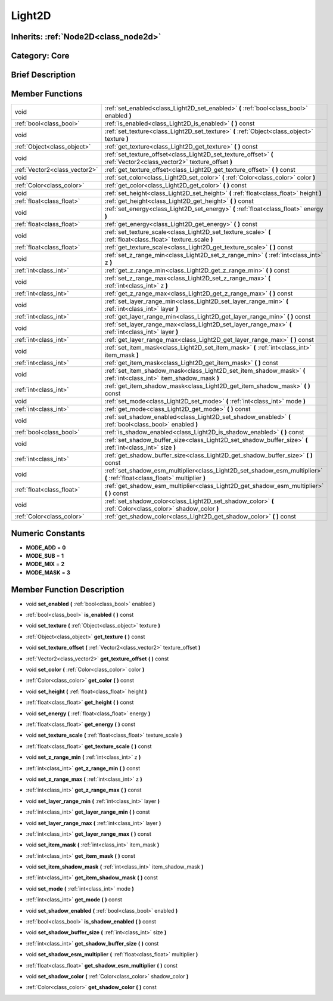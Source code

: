 .. _class_Light2D:

Light2D
=======

Inherits: :ref:`Node2D<class_node2d>`
-------------------------------------

Category: Core
--------------

Brief Description
-----------------



Member Functions
----------------

+--------------------------------+------------------------------------------------------------------------------------------------------------------------------+
| void                           | :ref:`set_enabled<class_Light2D_set_enabled>`  **(** :ref:`bool<class_bool>` enabled  **)**                                  |
+--------------------------------+------------------------------------------------------------------------------------------------------------------------------+
| :ref:`bool<class_bool>`        | :ref:`is_enabled<class_Light2D_is_enabled>`  **(** **)** const                                                               |
+--------------------------------+------------------------------------------------------------------------------------------------------------------------------+
| void                           | :ref:`set_texture<class_Light2D_set_texture>`  **(** :ref:`Object<class_object>` texture  **)**                              |
+--------------------------------+------------------------------------------------------------------------------------------------------------------------------+
| :ref:`Object<class_object>`    | :ref:`get_texture<class_Light2D_get_texture>`  **(** **)** const                                                             |
+--------------------------------+------------------------------------------------------------------------------------------------------------------------------+
| void                           | :ref:`set_texture_offset<class_Light2D_set_texture_offset>`  **(** :ref:`Vector2<class_vector2>` texture_offset  **)**       |
+--------------------------------+------------------------------------------------------------------------------------------------------------------------------+
| :ref:`Vector2<class_vector2>`  | :ref:`get_texture_offset<class_Light2D_get_texture_offset>`  **(** **)** const                                               |
+--------------------------------+------------------------------------------------------------------------------------------------------------------------------+
| void                           | :ref:`set_color<class_Light2D_set_color>`  **(** :ref:`Color<class_color>` color  **)**                                      |
+--------------------------------+------------------------------------------------------------------------------------------------------------------------------+
| :ref:`Color<class_color>`      | :ref:`get_color<class_Light2D_get_color>`  **(** **)** const                                                                 |
+--------------------------------+------------------------------------------------------------------------------------------------------------------------------+
| void                           | :ref:`set_height<class_Light2D_set_height>`  **(** :ref:`float<class_float>` height  **)**                                   |
+--------------------------------+------------------------------------------------------------------------------------------------------------------------------+
| :ref:`float<class_float>`      | :ref:`get_height<class_Light2D_get_height>`  **(** **)** const                                                               |
+--------------------------------+------------------------------------------------------------------------------------------------------------------------------+
| void                           | :ref:`set_energy<class_Light2D_set_energy>`  **(** :ref:`float<class_float>` energy  **)**                                   |
+--------------------------------+------------------------------------------------------------------------------------------------------------------------------+
| :ref:`float<class_float>`      | :ref:`get_energy<class_Light2D_get_energy>`  **(** **)** const                                                               |
+--------------------------------+------------------------------------------------------------------------------------------------------------------------------+
| void                           | :ref:`set_texture_scale<class_Light2D_set_texture_scale>`  **(** :ref:`float<class_float>` texture_scale  **)**              |
+--------------------------------+------------------------------------------------------------------------------------------------------------------------------+
| :ref:`float<class_float>`      | :ref:`get_texture_scale<class_Light2D_get_texture_scale>`  **(** **)** const                                                 |
+--------------------------------+------------------------------------------------------------------------------------------------------------------------------+
| void                           | :ref:`set_z_range_min<class_Light2D_set_z_range_min>`  **(** :ref:`int<class_int>` z  **)**                                  |
+--------------------------------+------------------------------------------------------------------------------------------------------------------------------+
| :ref:`int<class_int>`          | :ref:`get_z_range_min<class_Light2D_get_z_range_min>`  **(** **)** const                                                     |
+--------------------------------+------------------------------------------------------------------------------------------------------------------------------+
| void                           | :ref:`set_z_range_max<class_Light2D_set_z_range_max>`  **(** :ref:`int<class_int>` z  **)**                                  |
+--------------------------------+------------------------------------------------------------------------------------------------------------------------------+
| :ref:`int<class_int>`          | :ref:`get_z_range_max<class_Light2D_get_z_range_max>`  **(** **)** const                                                     |
+--------------------------------+------------------------------------------------------------------------------------------------------------------------------+
| void                           | :ref:`set_layer_range_min<class_Light2D_set_layer_range_min>`  **(** :ref:`int<class_int>` layer  **)**                      |
+--------------------------------+------------------------------------------------------------------------------------------------------------------------------+
| :ref:`int<class_int>`          | :ref:`get_layer_range_min<class_Light2D_get_layer_range_min>`  **(** **)** const                                             |
+--------------------------------+------------------------------------------------------------------------------------------------------------------------------+
| void                           | :ref:`set_layer_range_max<class_Light2D_set_layer_range_max>`  **(** :ref:`int<class_int>` layer  **)**                      |
+--------------------------------+------------------------------------------------------------------------------------------------------------------------------+
| :ref:`int<class_int>`          | :ref:`get_layer_range_max<class_Light2D_get_layer_range_max>`  **(** **)** const                                             |
+--------------------------------+------------------------------------------------------------------------------------------------------------------------------+
| void                           | :ref:`set_item_mask<class_Light2D_set_item_mask>`  **(** :ref:`int<class_int>` item_mask  **)**                              |
+--------------------------------+------------------------------------------------------------------------------------------------------------------------------+
| :ref:`int<class_int>`          | :ref:`get_item_mask<class_Light2D_get_item_mask>`  **(** **)** const                                                         |
+--------------------------------+------------------------------------------------------------------------------------------------------------------------------+
| void                           | :ref:`set_item_shadow_mask<class_Light2D_set_item_shadow_mask>`  **(** :ref:`int<class_int>` item_shadow_mask  **)**         |
+--------------------------------+------------------------------------------------------------------------------------------------------------------------------+
| :ref:`int<class_int>`          | :ref:`get_item_shadow_mask<class_Light2D_get_item_shadow_mask>`  **(** **)** const                                           |
+--------------------------------+------------------------------------------------------------------------------------------------------------------------------+
| void                           | :ref:`set_mode<class_Light2D_set_mode>`  **(** :ref:`int<class_int>` mode  **)**                                             |
+--------------------------------+------------------------------------------------------------------------------------------------------------------------------+
| :ref:`int<class_int>`          | :ref:`get_mode<class_Light2D_get_mode>`  **(** **)** const                                                                   |
+--------------------------------+------------------------------------------------------------------------------------------------------------------------------+
| void                           | :ref:`set_shadow_enabled<class_Light2D_set_shadow_enabled>`  **(** :ref:`bool<class_bool>` enabled  **)**                    |
+--------------------------------+------------------------------------------------------------------------------------------------------------------------------+
| :ref:`bool<class_bool>`        | :ref:`is_shadow_enabled<class_Light2D_is_shadow_enabled>`  **(** **)** const                                                 |
+--------------------------------+------------------------------------------------------------------------------------------------------------------------------+
| void                           | :ref:`set_shadow_buffer_size<class_Light2D_set_shadow_buffer_size>`  **(** :ref:`int<class_int>` size  **)**                 |
+--------------------------------+------------------------------------------------------------------------------------------------------------------------------+
| :ref:`int<class_int>`          | :ref:`get_shadow_buffer_size<class_Light2D_get_shadow_buffer_size>`  **(** **)** const                                       |
+--------------------------------+------------------------------------------------------------------------------------------------------------------------------+
| void                           | :ref:`set_shadow_esm_multiplier<class_Light2D_set_shadow_esm_multiplier>`  **(** :ref:`float<class_float>` multiplier  **)** |
+--------------------------------+------------------------------------------------------------------------------------------------------------------------------+
| :ref:`float<class_float>`      | :ref:`get_shadow_esm_multiplier<class_Light2D_get_shadow_esm_multiplier>`  **(** **)** const                                 |
+--------------------------------+------------------------------------------------------------------------------------------------------------------------------+
| void                           | :ref:`set_shadow_color<class_Light2D_set_shadow_color>`  **(** :ref:`Color<class_color>` shadow_color  **)**                 |
+--------------------------------+------------------------------------------------------------------------------------------------------------------------------+
| :ref:`Color<class_color>`      | :ref:`get_shadow_color<class_Light2D_get_shadow_color>`  **(** **)** const                                                   |
+--------------------------------+------------------------------------------------------------------------------------------------------------------------------+

Numeric Constants
-----------------

- **MODE_ADD** = **0**
- **MODE_SUB** = **1**
- **MODE_MIX** = **2**
- **MODE_MASK** = **3**

Member Function Description
---------------------------

.. _class_Light2D_set_enabled:

- void  **set_enabled**  **(** :ref:`bool<class_bool>` enabled  **)**

.. _class_Light2D_is_enabled:

- :ref:`bool<class_bool>`  **is_enabled**  **(** **)** const

.. _class_Light2D_set_texture:

- void  **set_texture**  **(** :ref:`Object<class_object>` texture  **)**

.. _class_Light2D_get_texture:

- :ref:`Object<class_object>`  **get_texture**  **(** **)** const

.. _class_Light2D_set_texture_offset:

- void  **set_texture_offset**  **(** :ref:`Vector2<class_vector2>` texture_offset  **)**

.. _class_Light2D_get_texture_offset:

- :ref:`Vector2<class_vector2>`  **get_texture_offset**  **(** **)** const

.. _class_Light2D_set_color:

- void  **set_color**  **(** :ref:`Color<class_color>` color  **)**

.. _class_Light2D_get_color:

- :ref:`Color<class_color>`  **get_color**  **(** **)** const

.. _class_Light2D_set_height:

- void  **set_height**  **(** :ref:`float<class_float>` height  **)**

.. _class_Light2D_get_height:

- :ref:`float<class_float>`  **get_height**  **(** **)** const

.. _class_Light2D_set_energy:

- void  **set_energy**  **(** :ref:`float<class_float>` energy  **)**

.. _class_Light2D_get_energy:

- :ref:`float<class_float>`  **get_energy**  **(** **)** const

.. _class_Light2D_set_texture_scale:

- void  **set_texture_scale**  **(** :ref:`float<class_float>` texture_scale  **)**

.. _class_Light2D_get_texture_scale:

- :ref:`float<class_float>`  **get_texture_scale**  **(** **)** const

.. _class_Light2D_set_z_range_min:

- void  **set_z_range_min**  **(** :ref:`int<class_int>` z  **)**

.. _class_Light2D_get_z_range_min:

- :ref:`int<class_int>`  **get_z_range_min**  **(** **)** const

.. _class_Light2D_set_z_range_max:

- void  **set_z_range_max**  **(** :ref:`int<class_int>` z  **)**

.. _class_Light2D_get_z_range_max:

- :ref:`int<class_int>`  **get_z_range_max**  **(** **)** const

.. _class_Light2D_set_layer_range_min:

- void  **set_layer_range_min**  **(** :ref:`int<class_int>` layer  **)**

.. _class_Light2D_get_layer_range_min:

- :ref:`int<class_int>`  **get_layer_range_min**  **(** **)** const

.. _class_Light2D_set_layer_range_max:

- void  **set_layer_range_max**  **(** :ref:`int<class_int>` layer  **)**

.. _class_Light2D_get_layer_range_max:

- :ref:`int<class_int>`  **get_layer_range_max**  **(** **)** const

.. _class_Light2D_set_item_mask:

- void  **set_item_mask**  **(** :ref:`int<class_int>` item_mask  **)**

.. _class_Light2D_get_item_mask:

- :ref:`int<class_int>`  **get_item_mask**  **(** **)** const

.. _class_Light2D_set_item_shadow_mask:

- void  **set_item_shadow_mask**  **(** :ref:`int<class_int>` item_shadow_mask  **)**

.. _class_Light2D_get_item_shadow_mask:

- :ref:`int<class_int>`  **get_item_shadow_mask**  **(** **)** const

.. _class_Light2D_set_mode:

- void  **set_mode**  **(** :ref:`int<class_int>` mode  **)**

.. _class_Light2D_get_mode:

- :ref:`int<class_int>`  **get_mode**  **(** **)** const

.. _class_Light2D_set_shadow_enabled:

- void  **set_shadow_enabled**  **(** :ref:`bool<class_bool>` enabled  **)**

.. _class_Light2D_is_shadow_enabled:

- :ref:`bool<class_bool>`  **is_shadow_enabled**  **(** **)** const

.. _class_Light2D_set_shadow_buffer_size:

- void  **set_shadow_buffer_size**  **(** :ref:`int<class_int>` size  **)**

.. _class_Light2D_get_shadow_buffer_size:

- :ref:`int<class_int>`  **get_shadow_buffer_size**  **(** **)** const

.. _class_Light2D_set_shadow_esm_multiplier:

- void  **set_shadow_esm_multiplier**  **(** :ref:`float<class_float>` multiplier  **)**

.. _class_Light2D_get_shadow_esm_multiplier:

- :ref:`float<class_float>`  **get_shadow_esm_multiplier**  **(** **)** const

.. _class_Light2D_set_shadow_color:

- void  **set_shadow_color**  **(** :ref:`Color<class_color>` shadow_color  **)**

.. _class_Light2D_get_shadow_color:

- :ref:`Color<class_color>`  **get_shadow_color**  **(** **)** const



